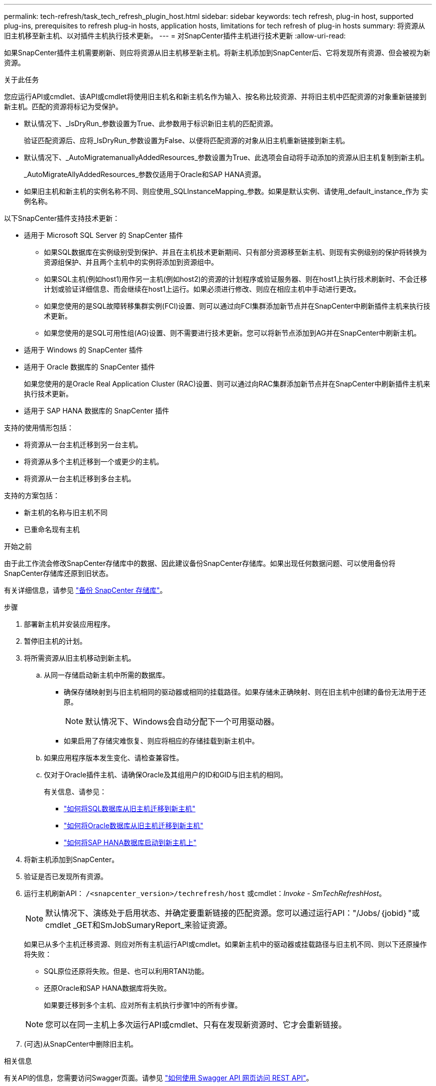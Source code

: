 ---
permalink: tech-refresh/task_tech_refresh_plugin_host.html 
sidebar: sidebar 
keywords: tech refresh, plug-in host, supported plug-ins, prerequisites to refresh plug-in hosts, application hosts, limitations for tech refresh of plug-in hosts 
summary: 将资源从旧主机移至新主机、以对插件主机执行技术更新。 
---
= 对SnapCenter插件主机进行技术更新
:allow-uri-read: 


[role="lead"]
如果SnapCenter插件主机需要刷新、则应将资源从旧主机移至新主机。将新主机添加到SnapCenter后、它将发现所有资源、但会被视为新资源。

.关于此任务
您应运行API或cmdlet、该API或cmdlet将使用旧主机名和新主机名作为输入、按名称比较资源、并将旧主机中匹配资源的对象重新链接到新主机。匹配的资源将标记为受保护。

* 默认情况下、_IsDryRun_参数设置为True、此参数用于标识新旧主机的匹配资源。
+
验证匹配资源后、应将_IsDryRun_参数设置为False、以便将匹配资源的对象从旧主机重新链接到新主机。

* 默认情况下、_AutoMigratemanuallyAddedResources_参数设置为True、此选项会自动将手动添加的资源从旧主机复制到新主机。
+
_AutoMigrateAllyAddedResources_参数仅适用于Oracle和SAP HANA资源。

* 如果旧主机和新主机的实例名称不同、则应使用_SQLInstanceMapping_参数。如果是默认实例、请使用_default_instance_作为 实例名称。


以下SnapCenter插件支持技术更新：

* 适用于 Microsoft SQL Server 的 SnapCenter 插件
+
** 如果SQL数据库在实例级别受到保护、并且在主机技术更新期间、只有部分资源移至新主机、则现有实例级别的保护将转换为资源组保护、并且两个主机中的实例将添加到资源组中。
** 如果SQL主机(例如host1)用作另一主机(例如host2)的资源的计划程序或验证服务器、则在host1上执行技术刷新时、不会迁移计划或验证详细信息、而会继续在host1上运行。如果必须进行修改、则应在相应主机中手动进行更改。
** 如果您使用的是SQL故障转移集群实例(FCI)设置、则可以通过向FCI集群添加新节点并在SnapCenter中刷新插件主机来执行技术更新。
** 如果您使用的是SQL可用性组(AG)设置、则不需要进行技术更新。您可以将新节点添加到AG并在SnapCenter中刷新主机。


* 适用于 Windows 的 SnapCenter 插件
* 适用于 Oracle 数据库的 SnapCenter 插件
+
如果您使用的是Oracle Real Application Cluster (RAC)设置、则可以通过向RAC集群添加新节点并在SnapCenter中刷新插件主机来执行技术更新。

* 适用于 SAP HANA 数据库的 SnapCenter 插件


支持的使用情形包括：

* 将资源从一台主机迁移到另一台主机。
* 将资源从多个主机迁移到一个或更少的主机。
* 将资源从一台主机迁移到多台主机。


支持的方案包括：

* 新主机的名称与旧主机不同
* 已重命名现有主机


.开始之前
由于此工作流会修改SnapCenter存储库中的数据、因此建议备份SnapCenter存储库。如果出现任何数据问题、可以使用备份将SnapCenter存储库还原到旧状态。

有关详细信息，请参见 https://docs.netapp.com/us-en/snapcenter/admin/concept_manage_the_snapcenter_server_repository.html#back-up-the-snapcenter-repository["备份 SnapCenter 存储库"]。

.步骤
. 部署新主机并安装应用程序。
. 暂停旧主机的计划。
. 将所需资源从旧主机移动到新主机。
+
.. 从同一存储启动新主机中所需的数据库。
+
*** 确保存储映射到与旧主机相同的驱动器或相同的挂载路径。如果存储未正确映射、则在旧主机中创建的备份无法用于还原。
+

NOTE: 默认情况下、Windows会自动分配下一个可用驱动器。

*** 如果启用了存储灾难恢复、则应将相应的存储挂载到新主机中。


.. 如果应用程序版本发生变化、请检查兼容性。
.. 仅对于Oracle插件主机、请确保Oracle及其组用户的ID和GID与旧主机的相同。
+
有关信息、请参见：

+
*** https://kb.netapp.com/mgmt/SnapCenter/How_to_perform_SQL_host_tech_refresh["如何将SQL数据库从旧主机迁移到新主机"]
*** https://kb.netapp.com/mgmt/SnapCenter/How_to_perform_Oracle_host_tech_refresh["如何将Oracle数据库从旧主机迁移到新主机"]
*** https://kb.netapp.com/mgmt/SnapCenter/How_to_perform_Hana_host_tech_refresh["如何将SAP HANA数据库启动到新主机上"]




. 将新主机添加到SnapCenter。
. 验证是否已发现所有资源。
. 运行主机刷新API： `/<snapcenter_version>/techrefresh/host` 或cmdlet：_Invoke - SmTechRefreshHost_。
+

NOTE: 默认情况下、演练处于启用状态、并确定要重新链接的匹配资源。您可以通过运行API："/Jobs/｛jobid｝"或cmdlet _GET和SmJobSumaryReport_来验证资源。

+
如果已从多个主机迁移资源、则应对所有主机运行API或cmdlet。如果新主机中的驱动器或挂载路径与旧主机不同、则以下还原操作将失败：

+
** SQL原位还原将失败。但是、也可以利用RTAN功能。
** 还原Oracle和SAP HANA数据库将失败。
+
如果要迁移到多个主机、应对所有主机执行步骤1中的所有步骤。

+

NOTE: 您可以在同一主机上多次运行API或cmdlet、只有在发现新资源时、它才会重新链接。



. (可选)从SnapCenter中删除旧主机。


.相关信息
有关API的信息，您需要访问Swagger页面。请参见 link:https://docs.netapp.com/us-en/snapcenter/sc-automation/task_how%20to_access_rest_apis_using_the_swagger_api_web_page.html["如何使用 Swagger API 网页访问 REST API"]。

有关可与 cmdlet 结合使用的参数及其说明的信息，可通过运行 _get-help command_name_ 来获取。或者，您也可以参考 https://docs.netapp.com/us-en/snapcenter-cmdlets/index.html["《 SnapCenter 软件 cmdlet 参考指南》"^]。
